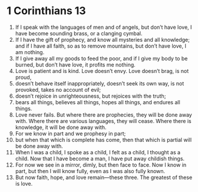 ﻿
* 1 Corinthians 13
1. If I speak with the languages of men and of angels, but don’t have love, I have become sounding brass, or a clanging cymbal. 
2. If I have the gift of prophecy, and know all mysteries and all knowledge; and if I have all faith, so as to remove mountains, but don’t have love, I am nothing. 
3. If I give away all my goods to feed the poor, and if I give my body to be burned, but don’t have love, it profits me nothing. 
4. Love is patient and is kind. Love doesn’t envy. Love doesn’t brag, is not proud, 
5. doesn’t behave itself inappropriately, doesn’t seek its own way, is not provoked, takes no account of evil; 
6. doesn’t rejoice in unrighteousness, but rejoices with the truth; 
7. bears all things, believes all things, hopes all things, and endures all things. 
8. Love never fails. But where there are prophecies, they will be done away with. Where there are various languages, they will cease. Where there is knowledge, it will be done away with. 
9. For we know in part and we prophesy in part; 
10. but when that which is complete has come, then that which is partial will be done away with. 
11. When I was a child, I spoke as a child, I felt as a child, I thought as a child. Now that I have become a man, I have put away childish things. 
12. For now we see in a mirror, dimly, but then face to face. Now I know in part, but then I will know fully, even as I was also fully known. 
13. But now faith, hope, and love remain—these three. The greatest of these is love. 
